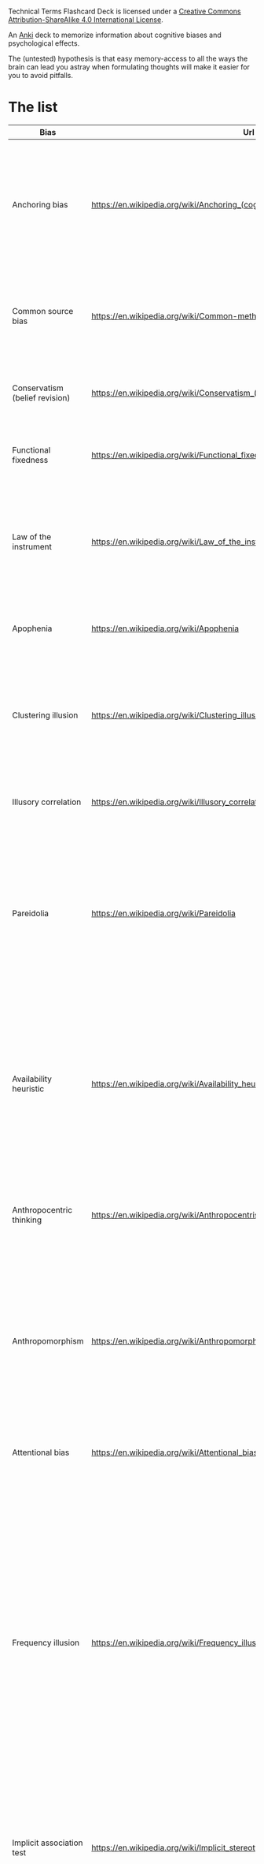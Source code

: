 #+begin_export html
<a rel="license" href="http://creativecommons.org/licenses/by-sa/4.0/"><img alt="Creative Commons License" style="border-width:0" src="https://i.creativecommons.org/l/by-sa/4.0/88x31.png" /></a><br /><span xmlns:dct="http://purl.org/dc/terms/" property="dct:title">Technical Terms Flashcard Deck</span> is licensed under a <a rel="license" href="http://creativecommons.org/licenses/by-sa/4.0/">Creative Commons Attribution-ShareAlike 4.0 International License</a>.
#+end_export

An [[id:e4001525-d16c-4632-afc9-0813bf574b4b][Anki]] deck to memorize information about cognitive biases and psychological effects.

The (untested) hypothesis is that easy memory-access to all the ways the brain can lead you astray when formulating thoughts will make it easier for you to avoid pitfalls.


* The list
   
   | Bias                               | Url                                                                              | Description                                                                                                                                                                                                                                                                                                                                                                                                                                                                                                                                                                                                | id                                   |
   |------------------------------------+----------------------------------------------------------------------------------+------------------------------------------------------------------------------------------------------------------------------------------------------------------------------------------------------------------------------------------------------------------------------------------------------------------------------------------------------------------------------------------------------------------------------------------------------------------------------------------------------------------------------------------------------------------------------------------------------------+--------------------------------------|
   | Anchoring bias                     | https://en.wikipedia.org/wiki/Anchoring_(cognitive_bias)                         | The anchoring bias, or focalism, is the tendency to rely too heavily—to "anchor"—on one trait or piece of information when making decisions (usually the first piece of information acquired on that subject).                                                                                                                                                                                                                                                                                                                                                                                             | 6263789c-708e-46f0-9cb6-1c30667e3f6f |
   | Common source bias                 | https://en.wikipedia.org/wiki/Common-method_variance                             | The tendency to combine or compare research studies from the same source, or from sources that use the same methodologies or data.                                                                                                                                                                                                                                                                                                                                                                                                                                                                         | 0afc814c-60e0-47cd-96df-cc553a920d31 |
   | Conservatism (belief revision)     | https://en.wikipedia.org/wiki/Conservatism_(belief_revision)                     | The tendency to insufficiently revise one's belief when presented with new evidence.                                                                                                                                                                                                                                                                                                                                                                                                                                                                                                                       | 312b2513-ad9b-4c26-a1da-8ba877faefa0 |
   | Functional fixedness               | https://en.wikipedia.org/wiki/Functional_fixedness                               | A tendency limiting a person to using an object only in the way it is traditionally used.                                                                                                                                                                                                                                                                                                                                                                                                                                                                                                                  | c066539f-c734-42f1-8bf3-375f25233aa4 |
   | Law of the instrument              | https://en.wikipedia.org/wiki/Law_of_the_instrument                              | An over-reliance on a familiar tool or methods, ignoring or under-valuing alternative approaches. "If all you have is a hammer, everything looks like a nail."                                                                                                                                                                                                                                                                                                                                                                                                                                             | b2b6a622-69e3-4889-9690-5c26640e468d |
   | Apophenia                          | https://en.wikipedia.org/wiki/Apophenia                                          | The tendency to perceive meaningful connections between unrelated things.                                                                                                                                                                                                                                                                                                                                                                                                                                                                                                                                  | 9a7888e5-50da-4384-b0c3-5b9b74ba6b17 |
   | Clustering illusion                | https://en.wikipedia.org/wiki/Clustering_illusion                                | the tendency to overestimate the importance of small runs, streaks, or clusters in large samples of random data (that is, seeing phantom patterns).                                                                                                                                                                                                                                                                                                                                                                                                                                                        | b05c4c6d-1af7-4f31-9fd3-e14c36b6b5e4 |
   | Illusory correlation               | https://en.wikipedia.org/wiki/Illusory_correlation                               | A tendency to inaccurately perceive a relationship between two unrelated events.                                                                                                                                                                                                                                                                                                                                                                                                                                                                                                                           | 4a634dcc-03a2-4d04-a96e-d4b560806691 |
   | Pareidolia                         | https://en.wikipedia.org/wiki/Pareidolia                                         | A tendency to perceive a vague and random stimulus (often an image or sound) as significant, e.g., seeing images of animals or faces in clouds, the man in the moon, and hearing non-existent hidden messages on records played in reverse.                                                                                                                                                                                                                                                                                                                                                                | 2eec9cb8-6927-442e-aa3a-8712d575e949 |
   | Availability heuristic             | https://en.wikipedia.org/wiki/Availability_heuristic                             | The availability heuristic (also known as the availability bias) is the tendency to overestimate the likelihood of events with greater "availability" in memory, which can be influenced by how recent the memories are or how unusual or emotionally charged they may be.                                                                                                                                                                                                                                                                                                                                 | d873b083-8fc7-497f-9c5c-37ae85a9dad9 |
   | Anthropocentric thinking           | https://en.wikipedia.org/wiki/Anthropocentrism                                   | the tendency to use human analogies as a basis for reasoning about other, less familiar, biological phenomena.                                                                                                                                                                                                                                                                                                                                                                                                                                                                                             | 64d0d686-3a3e-43f7-9419-b4a912e2a7d7 |
   | Anthropomorphism                   | https://en.wikipedia.org/wiki/Anthropomorphism#Psychology                        | The tendency to characterize animals, objects, and abstract concepts as possessing human-like traits, emotions, and intentions. The opposite bias, of not attributing feelings or thoughts to another person, is dehumanised perception, a type of objectification.                                                                                                                                                                                                                                                                                                                                        | a1e8839b-93f8-4bb0-a568-dd240164a289 |
   | Attentional bias                   | https://en.wikipedia.org/wiki/Attentional_bias                                   | The tendency of perception to be affected by recurring thoughts.                                                                                                                                                                                                                                                                                                                                                                                                                                                                                                                                           | 415d4f30-a7a4-4e2c-b404-dc6f090d0766 |
   | Frequency illusion                 | https://en.wikipedia.org/wiki/Frequency_illusion                                 | Also known as Baader–Meinhof phenomenon. The illusion that once something has been noticed then every instance of that thing is noticed, leading to the belief it has a high frequency of occurrence (a form of selection bias). The Baader–Meinhof phenomenon is the illusion where something that has recently come to one's attention suddenly seems to appear with improbable frequency shortly afterwards. It was named after an incidence of frequency illusion in which the Baader–Meinhof Group was mentioned.                                                                                     | 98e8018e-fafb-426f-8857-4b46df01da19 |
   | Implicit association test          | https://en.wikipedia.org/wiki/Implicit_stereotype                                | The pre-reflective attribution of particular qualities by an individual to a member of some social out group.                                                                                                                                                                                                                                                                                                                                                                                                                                                                                              | 0c19da4f-5a58-410a-bc9b-1a4333b6203a |
   | Salience bias                      | https://en.wikipedia.org/wiki/Salience_(neuroscience)#Salience_bias              | The tendency to focus on items that are more prominent or emotionally striking and ignore those that are unremarkable, even though this difference is often irrelevant by objective standards.                                                                                                                                                                                                                                                                                                                                                                                                             | 0029b01f-4819-48db-a8c2-703cdc83fe69 |
   | Selection bias                     | https://en.wikipedia.org/wiki/Selection_bias                                     | Happens when the members of a statistical sample are not chosen completely at random, which leads to the sample not being representative of the population.                                                                                                                                                                                                                                                                                                                                                                                                                                                | d4a62605-0d1d-4cfd-a0b5-41a4178cd11a |
   | Survivorship bias                  | https://en.wikipedia.org/wiki/Survivorship_bias                                  | Concentrating on the people or things that "survived" some process and inadvertently overlooking those that did not because of their lack of visibility.                                                                                                                                                                                                                                                                                                                                                                                                                                                   | cf5285e7-0d2f-4811-afbf-6f492f2254b0 |
   | Well travelled road effect         | https://en.wikipedia.org/wiki/Well_travelled_road_effect                         | The tendency to underestimate the duration taken to traverse oft-travelled routes and overestimate the duration taken to traverse less familiar routes.                                                                                                                                                                                                                                                                                                                                                                                                                                                    | 98fc78b2-0f76-4965-aeb8-596f33b19cad |
   | Confirmation Bias                  | https://en.wikipedia.org/wiki/Confirmation_bias                                  | Confirmation bias is the tendency to search for, interpret, focus on and remember information in a way that confirms one's preconceptions. There are multiple other cognitive biases which involve or are types of confirmation bias:                                                                                                                                                                                                                                                                                                                                                                      | 19320ce7-a0d9-4d9d-9c78-1a5960395a18 |
   | Cognitive dissonance               | https://en.wikipedia.org/wiki/Cognitive_dissonance                               | When two actions or ideas are not psychologically consistent with each other, people do all in their power to change them until they become consistent.                                                                                                                                                                                                                                                                                                                                                                                                                                                    | d742f451-2453-4630-af36-af84cef7aa18 |
   | Backfire effect                    | https://en.wikipedia.org/wiki/Confirmation_bias#backfire_effect                  | A tendency to react to disconfirming evidence by strengthening one's previous beliefs. The existence of this bias as a widespread phenomenon has been disputed in empirical studies.                                                                                                                                                                                                                                                                                                                                                                                                                       | 497a87af-12f8-4f81-884c-02727fe0b729 |
   | Congruence bias                    | https://en.wikipedia.org/wiki/Congruence_bias                                    | The tendency to test hypotheses exclusively through direct testing, instead of testing possible alternative hypotheses.                                                                                                                                                                                                                                                                                                                                                                                                                                                                                    | 56479c11-4861-403e-98c6-512ac9cdd867 |
   | Experimenter's bias                | https://en.wikipedia.org/wiki/Observer-expectancy_effect                         | Also known as Observer expectation bias, The tendency for experimenters to believe, certify, and publish data that agree with their expectations for the outcome of an experiment, and to disbelieve, discard, or downgrade the corresponding weightings for data that appear to conflict with those expectations.                                                                                                                                                                                                                                                                                         | b6074057-b295-464d-88aa-1ebe76ca27aa |
   | Selective perception               | https://en.wikipedia.org/wiki/Selective_perception                               | The tendency not to notice and more quickly forget stimuli that cause emotional discomfort and contradict our prior beliefs.                                                                                                                                                                                                                                                                                                                                                                                                                                                                               | 09f5cb00-6051-4a1d-8404-6f9310015965 |
   | Semmelweis reflex                  | https://en.wikipedia.org/wiki/Semmelweis_reflex                                  | A metaphor for the reflex-like tendency to reject new evidence or new knowledge because it contradicts established norms, beliefs, or paradigms.                                                                                                                                                                                                                                                                                                                                                                                                                                                           | fbd107be-b2bb-4605-9a8b-3db9ec6dcf84 |
   | Egocentric bias                    | https://en.wikipedia.org/wiki/Egocentric_bias                                    | The tendency to rely too heavily on one's own perspective and/or have a higher opinion of oneself than reality.[1] It appears to be the result of the psychological need to satisfy one's ego and to be advantageous for memory consolidation.                                                                                                                                                                                                                                                                                                                                                             | 3fcfd3fa-7945-4982-9519-07da70423ea0 |
   | Base rate fallacy                  | https://en.wikipedia.org/wiki/Base_rate_fallacy                                  | The base rate fallacy, also called base rate neglect[1] or base rate bias, is a type of fallacy in which people tend to ignore the base rate (i.e., general prevalence) in favor of the individuating information (i.e., information pertaining only to a specific case).[2] Base rate neglect is a specific form of the more general extension neglect.                                                                                                                                                                                                                                                   | f6301c57-9155-4164-b213-37c27e6e0e15 |
   | Compassion fade                    | https://en.wikipedia.org/wiki/Compassion_fade                                    | The tendency to behave more compassionately towards a small number of identifiable victims than to a large number of anonymous ones.                                                                                                                                                                                                                                                                                                                                                                                                                                                                       | a8182627-6df1-435b-96d0-257770d0b32a |
   | Conjunction fallacy                | https://en.wikipedia.org/wiki/Conjunction_fallacy                                | The tendency to assume that specific conditions are more probable than a more general version of those same conditions.                                                                                                                                                                                                                                                                                                                                                                                                                                                                                    | 7d64533c-f085-4591-a217-f39f741b1dba |
   | Duration neglect                   | https://en.wikipedia.org/wiki/Duration_neglect                                   | The neglect of the duration of an episode in determining its value.                                                                                                                                                                                                                                                                                                                                                                                                                                                                                                                                        | 09b4e07f-87f7-4895-b18a-356fd5ce0b56 |
   | Hyperbolic discounting             | https://en.wikipedia.org/wiki/Hyperbolic_discounting                             | The tendency for people to have a stronger preference for more immediate payoffs relative to later payoffs. Hyperbolic discounting leads to choices that are inconsistent over time – people make choices today that their future selves would prefer not to have made, despite using the same reasoning. Also known as current moment bias or present bias, and related to Dynamic inconsistency. A good example of this is a study showed that when making food choices for the coming week, 74% of participants chose fruit, whereas when the food choice was for the current day, 70% chose chocolate. | 9ba5597a-8922-4a0e-97dd-fbc5286dd5d7 |
   | Insensitivity to sample size       | https://en.wikipedia.org/wiki/Insensitivity_to_sample_size                       | Insensitivity to sample size is a cognitive bias that occurs when people judge the probability of obtaining a sample statistic without respect to the sample size. For example, in one study subjects assigned the same probability to the likelihood of obtaining a mean height of above six feet [183 cm] in samples of 10, 100, and 1,000 men. In other words, variation is more likely in smaller samples, but people may not expect this.                                                                                                                                                             | b7a6033f-2ff4-446e-b910-ab70c835a514 |
   | Neglect of probability             | https://en.wikipedia.org/wiki/Neglect_of_probability                             | The tendency to disregard probability when making a decision under uncertainty and is one simple way in which people regularly violate the normative rules for decision making. Small risks are typically either neglected entirely or hugely overrated. The continuum between the extremes is ignored.                                                                                                                                                                                                                                                                                                    | c2b71a41-a2bb-46bf-8420-b58372d288ab |
   | Scope neglect                      | https://en.wikipedia.org/wiki/Duration_neglect                                   | Also known as scope insensitivity or duration neglect. The tendency to be insensitive to the size of a problem when evaluating it. For example, being willing to pay as much to save 2,000 children or 20,000 children                                                                                                                                                                                                                                                                                                                                                                                     | 76f05639-d414-49f3-bd77-1263b0da942f |
   | Zero-risk bias                     | https://en.wikipedia.org/wiki/Zero-risk_bias                                     | The preference for reducing a small risk to zero over a greater reduction in a larger risk.                                                                                                                                                                                                                                                                                                                                                                                                                                                                                                                | 71977987-d64c-401a-a7f8-c054eb55fe7f |
   | False consensus effect             | https://en.wikipedia.org/wiki/False_consensus_effect                             | Also known as consensus bias. A pervasive cognitive bias that causes people to “see their own behavioral choices and judgments as relatively common and appropriate to existing circumstances”. In other words, they assume that their personal qualities, characteristics, beliefs, and actions are relatively widespread through the general population.                                                                                                                                                                                                                                                 | 5c98c00f-2886-4aa0-a426-dc9482ed5793 |
   | Agent detection                    | https://en.wikipedia.org/wiki/Agent_detection                                    | The inclination to presume the purposeful intervention of a sentient or intelligent agent.                                                                                                                                                                                                                                                                                                                                                                                                                                                                                                                 | 083686b7-6a13-4c85-b1ee-84e71d443940 |
   | Automation bias                    | https://en.wikipedia.org/wiki/Automation_bias                                    | The tendency to depend excessively on automated systems which can lead to erroneous automated information overriding correct decisions.                                                                                                                                                                                                                                                                                                                                                                                                                                                                    | 1c4688de-7d85-49d9-bc9e-9aa34bdc2235 |
   | Gender bias                        | https://en.wikipedia.org/wiki/Gender_bias                                        | A widespread set of implicit biases that discriminate against a gender. For example, the assumption that women are less suited to jobs requiring high intellectual ability or the assumption that people or animals are male in the absence of any indicators of gender.                                                                                                                                                                                                                                                                                                                                   | fdbcd2f8-82c6-4724-acaa-7bbcbe92eb90 |
   | Sexual overperception bias         | https://en.wikipedia.org/wiki/Error_management_theory#Sexual_overperception_bias | The tendency to overestimate sexual interest of another person in oneself.                                                                                                                                                                                                                                                                                                                                                                                                                                                                                                                                 | 95ef3ab7-b841-4114-b427-95a07a90f977 |
   | Stereotyping                       | https://en.wikipedia.org/wiki/Stereotype                                         | Expecting a member of a group to have certain characteristics without having actual information about that individual.                                                                                                                                                                                                                                                                                                                                                                                                                                                                                     | f4adc8ce-ac8a-45a3-964c-89c6ba349682 |
   | Contrast effect                    | https://en.wikipedia.org/wiki/Contrast_effect                                    | The enhancement or reduction of a certain stimulus's perception when compared with a recently observed, contrasting object.                                                                                                                                                                                                                                                                                                                                                                                                                                                                                | 737ef9d1-1e82-455c-b18c-eba9773f6108 |
   | Decoy effect                       | https://en.wikipedia.org/wiki/Decoy_effect                                       | Where preferences for either option A or B change in favor of option B when option C is presented, which is completely dominated by option B (inferior in all respects) and partially dominated by option A.                                                                                                                                                                                                                                                                                                                                                                                               | ae00f7f9-a7bd-42fa-8de9-b4083998cf95 |
   | Default effect                     | https://en.wikipedia.org/wiki/Default_effect                                     | The tendency to favor the default option when given a choice between several options.                                                                                                                                                                                                                                                                                                                                                                                                                                                                                                                      | c617a1f5-0fb8-498a-a406-3eb79847ea07 |
   | Denomination effect                | https://en.wikipedia.org/wiki/Denomination_effect                                | The tendency to spend more money when it is denominated in small amounts (e.g., coins) rather than large amounts (e.g., bills).                                                                                                                                                                                                                                                                                                                                                                                                                                                                            | 37c647b4-0745-47fc-a2ea-4bdd2221f27d |
   | Distinction bias                   | https://en.wikipedia.org/wiki/Distinction_bias                                   | The tendency to view two options as more dissimilar when evaluating them simultaneously than when evaluating them separately.                                                                                                                                                                                                                                                                                                                                                                                                                                                                              | 2d9dc4e0-bcf2-47ed-ad57-619dffa00301 |
   | Berkson's paradox                  | https://en.wikipedia.org/wiki/Berkson%27s_paradox                                | Also known as Berkson's bias, collider bias, or Berkson's fallacy. The tendency to misinterpret statistical experiments involving conditional probabilities.                                                                                                                                                                                                                                                                                                                                                                                                                                               | 9963684a-b784-4d3d-a453-80ce3c6411f2 |
   | Escalation of commitment           | https://en.wikipedia.org/wiki/Escalation_of_commitment                           | A human behavior pattern in which an individual or group facing increasingly negative outcomes from a decision, action, or investment nevertheless continue the behavior instead of altering course. The actor maintains behaviors that are irrational, but align with previous decisions and actions.                                                                                                                                                                                                                                                                                                     | 9e68c3c8-6f20-4f90-b0d8-f9dae03461d8 |
   | Gambler's fallacy                  | https://en.wikipedia.org/wiki/Gambler's_fallacy                                  | The tendency to think that future probabilities are altered by past events, when in reality they are unchanged. The fallacy arises from an erroneous conceptualization of the law of large numbers. For example, "I've flipped heads with this coin five times consecutively, so the chance of tails coming out on the sixth flip is much greater than heads."                                                                                                                                                                                                                                             | 33113713-b082-43a4-8497-45c1f63fa39b |
   | Hot-hand fallacy                   | https://en.wikipedia.org/wiki/Hot_hand                                           | The belief that a person who has experienced success with a random event has a greater chance of further success in additional attempts.                                                                                                                                                                                                                                                                                                                                                                                                                                                                   | 91766677-3cef-4638-b1e1-971f30f4a7da |
   | Illicit transference               | https://en.wikipedia.org/wiki/Fallacies_of_illicit_transference                  | When a term in the distributive (referring to every member of a class) and collective (referring to the class itself as a whole) sense are treated as equivalent. The variants of this fallacy are the [[fallacy of composition]] and the [[fallacy of division]].                                                                                                                                                                                                                                                                                                                                                 | 00f14029-949d-4ed8-af42-f7399d2ecb94 |
   | Fallacy of composition             | https://en.wikipedia.org/wiki/Fallacy_of_composition                             | Fallacy of composition – assumes what is true of the parts is true of the whole. This fallacy is also known as "arguing from the specific to the general." Since Judy is so diligent in the workplace, this entire company must have an amazing work ethic.                                                                                                                                                                                                                                                                                                                                                | 6e67eb31-cd98-4709-adcd-57239b528e19 |
   | Fallacy of division                | https://en.wikipedia.org/wiki/Fallacy_of_division                                | Assumes what is true of the whole is true of its parts (or some subset of parts), Because this company is so corrupt, so must every employee within it be corrupt.                                                                                                                                                                                                                                                                                                                                                                                                                                         | 5af6cc90-a5ae-48fa-b97a-4f1171900dcb |
   | Plan continuation bias             | https://en.wikipedia.org/wiki/Sunk_cost#Plan_continuation_bias                   | Failure to recognize that the original plan of action is no longer appropriate for a changing situation or for a situation that is different than anticipated.                                                                                                                                                                                                                                                                                                                                                                                                                                             | 27ab6a21-3abf-485b-a737-9adf5c2246be |
   | Subadditivity effect               | https://en.wikipedia.org/wiki/Subadditivity_effect                               | The tendency to judge the probability of the whole to be less than the probabilities of the parts.                                                                                                                                                                                                                                                                                                                                                                                                                                                                                                         | d1d3a898-0f3f-43d9-ba7f-a005b0fa2d38 |
   | Time-saving bias                   | https://en.wikipedia.org/wiki/Time-saving_bias                                   | A tendency to underestimate the time that could be saved (or lost) when increasing (or decreasing) from a relatively low speed, and to overestimate the time that could be saved (or lost) when increasing (or decreasing) from a relatively high speed.                                                                                                                                                                                                                                                                                                                                                   | 2beb5159-ab7e-4029-ba6e-ed49c8ee2a5a |
   | Zero-sum thinking                  | https://en.wikipedia.org/wiki/Zero-sum_thinking                                  | Where a situation is incorrectly perceived to be like a zero-sum game (i.e., one person gains at the expense of another).                                                                                                                                                                                                                                                                                                                                                                                                                                                                                  | e1ceb9f0-fb20-4137-94f5-b62694e1727f |
   | Ambiguity effect                   | https://en.wikipedia.org/wiki/Ambiguity_effect                                   | The tendency to avoid options for which the probability of a favorable outcome is unknown.                                                                                                                                                                                                                                                                                                                                                                                                                                                                                                                 | 6470fc8c-a7b5-4923-81a2-31461e2f83ce |
   | Disposition effect                 | https://en.wikipedia.org/wiki/Disposition_effect                                 | The tendency to sell an asset that has accumulated in value and resist selling an asset that has declined in value.                                                                                                                                                                                                                                                                                                                                                                                                                                                                                        | afd03043-8575-4cfc-80b8-e88f27238a15 |
   | Dread aversion                     | https://papers.ssrn.com/sol3/papers.cfm?abstract_id=3822640                      | Just as losses yield double the emotional impact of gains, dread yields double the emotional impact of savouring.                                                                                                                                                                                                                                                                                                                                                                                                                                                                                          | 247f96f0-32c4-444a-b2ba-da19abd9bfd9 |
   | Endowment effect                   | https://en.wikipedia.org/wiki/Endowment_effect                                   | The tendency for people to demand much more to give up an object than they would be willing to pay to acquire it.                                                                                                                                                                                                                                                                                                                                                                                                                                                                                          | 6596cc4e-54d8-4c74-a38a-c209d0767b23 |
   | Loss aversion                      | https://en.wikipedia.org/wiki/Loss_aversion                                      | Where the perceived disutility of giving up an object is greater than the utility associated with acquiring it. (see also Sunk cost fallacy)                                                                                                                                                                                                                                                                                                                                                                                                                                                               | 227cb507-b4c0-4c38-9829-2fbc969def94 |
   | Pseudocertainty effect             | https://en.wikipedia.org/wiki/Pseudocertainty_effect                             | The tendency to make risk-averse choices if the expected outcome is positive, but make risk-seeking choices to avoid negative outcomes.                                                                                                                                                                                                                                                                                                                                                                                                                                                                    | b1a1ebfe-9fa0-4ff1-a052-14edad8b9cab |
   | Status quo bias                    | https://en.wikipedia.org/wiki/Status_quo_bias                                    | Status quo bias is an emotional bias; a preference for the maintenance of one's current or previous state of affairs, or a preference to not undertake any action to change this current or previous state.                                                                                                                                                                                                                                                                                                                                                                                                | 926a2ee1-2a48-43b6-b6c1-4b1ffdeb0b7f |
   | System justification               | https://en.wikipedia.org/wiki/System_justification                               | The tendency to defend and bolster the status quo. Existing social, economic, and political arrangements tend to be preferred, and alternatives disparaged, sometimes even at the expense of individual and collective self-interest.                                                                                                                                                                                                                                                                                                                                                                      | 0924ee2b-14a9-49e9-b2ca-29ab1962dd58 |
   | Self-serving bias                  | https://en.wikipedia.org/wiki/Self-serving_bias                                  | Cognitive or perceptual process that is distorted by the need to maintain and enhance self-esteem, or the tendency to perceive oneself in an overly favorable manner. It is the belief that individuals tend to ascribe success to their own abilities and efforts, but ascribe failure to external factors.                                                                                                                                                                                                                                                                                               | 7f7a4714-12bc-43e9-8cf6-c1f73ab29920 |
   | Hostile attribution bias           | https://en.wikipedia.org/wiki/Hostile_attribution_bias                           | Hostile attribution bias, or hostile attribution of intent, is the tendency to interpret others' behaviors as having hostile intent, even when the behavior is ambiguous or benign.                                                                                                                                                                                                                                                                                                                                                                                                                        | f91fa184-5766-4584-a385-c50dfce97414 |
   | Fundamental attribution error      | https://en.wikipedia.org/wiki/Fundamental_attribution_error                      | Also known as correspondence bias or attribution effect, is the tendency for people to under-emphasize situational and environmental explanations for an individual's observed behavior while overemphasizing dispositional- and personality-based explanations. This effect has been described as "the tendency to believe that what people do reflects who they are",                                                                                                                                                                                                                                    | 94299f18-35d4-4bbe-ac9c-9126d8b17ff4 |
   | Actor-observer bias                | https://en.wikipedia.org/wiki/Actor%E2%80%93observer_asymmetry                   | Actor–observer asymmetry (also actor–observer bias) is a bias one makes when forming attributions about the behavior of others or themselves depending on whether they are an actor or an observer in a situation. When people judge their own behavior, they are more likely to attribute their actions to the particular situation than to their personality. However, when an observer is explaining the behavior of another person, they are more likely to attribute this behavior to the actors' personality rather than to situational factors.                                                     | 057c8391-5763-42d7-b541-30bf6b5190a4 |
   | Authority bias                     | https://en.wikipedia.org/wiki/Authority_bias                                     | The tendency to attribute greater accuracy to the opinion of an authority figure (unrelated to its content) and be more influenced by that opinion.                                                                                                                                                                                                                                                                                                                                                                                                                                                        | 365cbde4-56b3-4570-873e-0142eb1961b6 |
   | Cheerleader effect                 | https://en.wikipedia.org/wiki/Cheerleader_effect                                 | Also known as the group attractiveness effect, is the cognitive bias which causes people to think individuals are more attractive when they are in a group.                                                                                                                                                                                                                                                                                                                                                                                                                                                | bc03b354-1050-4934-a3fe-82ab24d987ed |
   | Halo effect                        | https://en.wikipedia.org/wiki/Halo_effect                                        | The tendency for a person's positive or negative traits to "spill over" from one personality area to another in others' perceptions of them (see also physical attractiveness stereotype]).                                                                                                                                                                                                                                                                                                                                                                                                                | b31a26f5-5d30-46d2-9042-498980f84bd6 |
   | Physical attractiveness stereotype | https://en.wikipedia.org/wiki/Physical_attractiveness_stereotype                 | A tendency to assume that people who are physically attractive also possess other desirable personality traits.                                                                                                                                                                                                                                                                                                                                                                                                                                                                                            | 822d5de6-10b3-4ef3-9d9e-46c360f12873 |
   | Cryptomnesia                       | https://en.wikipedia.org/wiki/Cryptomnesia                                       | Occurs when a forgotten memory returns without its being recognized as such by the subject, who believes it is something new and original. It is a memory bias whereby a person may falsely recall generating a thought, an idea, a tune, a name, or a joke, not deliberately engaging in plagiarism but rather experiencing a memory as if it were a new inspiration.                                                                                                                                                                                                                                     | 98bef34b-685a-4c56-aec6-bfca4cfb9bcb |
   | False memory                       | https://en.wikipedia.org/wiki/False_memory                                       | A phenomenon where someone recalls something that did not happen or recalls it differently from the way it actually happened. Suggestibility, activation of associated information, the incorporation of misinformation, and source misattribution have been suggested to be several mechanisms underlying a variety of types of false memory.                                                                                                                                                                                                                                                             | 033ce556-30e6-4b05-9a60-a6486d31e8d2 |
   | Social cryptomnesia                | https://en.wikipedia.org/wiki/Social_cryptomnesia                                | A failure by people and society in general to remember the origin of a change, in which people know that a change has occurred, but forget how this change occurred. This has led to reduced social credit towards the minorities who made major sacrifices that led to the change in societal values.                                                                                                                                                                                                                                                                                                     | d2227ed8-6a1e-4774-96af-345eadd0c047 |
   | Misattribution of memory           | https://en.wikipedia.org/wiki/Misattribution_of_memory                           | Misattribution of memory, false memory, or source misattribution is the misidentification of the origin of a memory by the person making the memory recall. Misattribution is likely to occur when individuals are unable to monitor and control the influence of their attitudes, toward their judgments, at the time of retrieval.                                                                                                                                                                                                                                                                       | c9d006f9-cb93-4326-b3b9-37d2396d6a75 |
   | Suggestibility                     | https://en.wikipedia.org/wiki/Suggestibility                                     | The quality of being inclined to accept and act on the suggestions of others. One may fill in gaps in certain memories with false information given by another when recalling a scenario or moment. Suggestibility uses cues to distort recollection: when the subject has been persistently told something about a past event, his or her memory of the event conforms to the repeated message.                                                                                                                                                                                                           | 5efc2854-cccd-4e72-afa4-c7777aa1018d |
   | Availability bias                  | https://en.wikipedia.org/wiki/Availability_bias                                  | Greater likelitwo functions that are automatic and exist within memory. Sharpening is usually the way people remember small details in the retelling of stories they have experienced or are retelling those stories. Leveling is when people keep out parts of stories and try to tone those stories down so that some parts are excluded. Therefore, it makes it easier to fill in the memory gaps that exist.hood of recalling recent, nearby, or otherwise immediately available examples, and the imputation of importance to those examples over others.                                             | 3fc1c95e-d07b-4686-ad63-c9c29021820d |
   | Bizarreness effect                 | https://en.wikipedia.org/wiki/Bizarreness_effect                                 | Bizarre material is better remembered than common material.                                                                                                                                                                                                                                                                                                                                                                                                                                                                                                                                                | 98b20b7a-a3e3-4ed2-997e-a6b758e61f8f |
   | Boundary expansion                 | https://en.wikipedia.org/wiki/Boundary_extension                                 | Remembering the background of an image as being larger or more expansive than the foreground                                                                                                                                                                                                                                                                                                                                                                                                                                                                                                               | 8975f5c3-ea24-4f2f-a93d-8f735a10c0a0 |
   | Childhood ambnesia                 | https://en.wikipedia.org/wiki/Childhood_amnesia                                  | Also called infantile amnesia, is the inability of adults to retrieve episodic memories (memories of situations or events) before the age of two to four years, as well as the period before the age of ten of which some older adults retain fewer memories than might otherwise be expected given the passage of time.                                                                                                                                                                                                                                                                                   | 434f404a-af06-48a9-8271-6b17cf376940 |
   | Choice-supportive bias             | https://en.wikipedia.org/wiki/Choice-supportive_bias                             | The tendency to remember one's choices as better than they actually were.                                                                                                                                                                                                                                                                                                                                                                                                                                                                                                                                  | 7a716ec0-e407-451f-805d-151fec0b40b3 |
   | Continued influence effect         | https://www.ncbi.nlm.nih.gov/pmc/articles/PMC8053916/                            | Misinformation continues to influence memory and reasoning about an event, despite the misinformation having been corrected.                                                                                                                                                                                                                                                                                                                                                                                                                                                                               | ebec45fe-a8d2-4b0c-a337-62b8050294f6 |
   | Context effect                     | https://en.wikipedia.org/wiki/Cue-dependent_forgetting                           | Also known as Cue-dependent forgetting. cognition and memory are dependent on context, such that out-of-context memories are more difficult to retrieve than in-context memories (e.g., recall time and accuracy for a work-related memory will be lower at home, and vice versa).                                                                                                                                                                                                                                                                                                                         | 5cb2596b-e8b5-4406-86ff-e229c5727718 |
   | Cross-race effect                  | https://en.wikipedia.org/wiki/Cross-race_effect                                  | The tendency for people of one race to have difficulty identifying members of a race other than their own.                                                                                                                                                                                                                                                                                                                                                                                                                                                                                                 | 585a1ec4-b3c4-4ced-b4c9-0d65ee61f5fd |
   | Euphoric recall                    | https://en.wikipedia.org/wiki/Euphoric_recall                                    | The tendency of people to remember past experiences in a positive light, while overlooking negative experiences associated with that event.                                                                                                                                                                                                                                                                                                                                                                                                                                                                | 94227f53-6180-4a20-8052-0fa6ff9d568b |
   | Fading affect bias                 | https://en.wikipedia.org/wiki/Fading_affect_bias                                 | A bias in which the emotion associated with unpleasant memories fades more quickly than the emotion associated with positive events.                                                                                                                                                                                                                                                                                                                                                                                                                                                                       | 74383cc2-f9fb-42a2-84dc-cb4b1c62c1df |
   | Generation effect                  | https://en.wikipedia.org/wiki/Generation_effect                                  | That self-generated information is remembered best. For instance, people are better able to recall memories of statements that they have generated than similar statements generated by others.                                                                                                                                                                                                                                                                                                                                                                                                            | 0e0cdfe1-1dc4-4a3e-93a5-9f338476860e |
   | Google effect                      | https://en.wikipedia.org/wiki/Google_effect                                      | The tendency to forget information that can be found readily online by using Internet search engines.                                                                                                                                                                                                                                                                                                                                                                                                                                                                                                      | c7420ab3-f0b2-4e61-8ba7-cae5faa879e3 |
   | Hindsight bias                     | https://en.wikipedia.org/wiki/Hindsight_bias                                     | Also known as I-knew-it-all-along-effect. The inclination to see past events as being predictable.                                                                                                                                                                                                                                                                                                                                                                                                                                                                                                         | 8217d258-4a37-4dc0-b038-c3834408022d |
   | Humor effect                       | http://www.niu.edu/jskowronski/publications/WalkerSkowronskiThompson2003.pdf     | That humorous items are more easily remembered than non-humorous ones, which might be explained by the distinctiveness of humor, the increased cognitive processing time to understand the humor, or the emotional arousal caused by the humor.                                                                                                                                                                                                                                                                                                                                                            | 98b705a4-b609-43ab-a7d1-b2805ca69084 |
   | Illusory-truth effect              | https://en.wikipedia.org/wiki/Illusory_truth_effect                              | Related to Truthiness. People are more likely to identify as true statements those they have previously heard (even if they cannot consciously remember having heard them), regardless of the actual validity of the statement. In other words, a person is more likely to believe a familiar statement than an unfamiliar one.                                                                                                                                                                                                                                                                            | b98990f1-a60c-421e-86d3-1e4010726176 |
   | Spacing effect                     | https://en.wikipedia.org/wiki/Spacing_effect                                     | Also known as Lag effect. Demonstrates that learning is more effective when study sessions are spaced out. This effect shows that more information is encoded into long-term memory by spaced study sessions, also known as spaced repetition or spaced presentation, than by massed presentation ("cramming").                                                                                                                                                                                                                                                                                            | 9da108df-6da0-4985-b972-eef7a4f80722 |
   | Leveling and sharpening            | https://en.wikipedia.org/wiki/Leveling_and_sharpening                            | Two functions that are automatic and exist within memory. Sharpening is usually the way people remember small details in the retelling of stories they have experienced or are retelling those stories. Leveling is when people keep out parts of stories and try to tone those stories down so that some parts are excluded. Therefore, it makes it easier to fill in the memory gaps that exist.                                                                                                                                                                                                         | a0f01745-ff72-4b00-8008-df550a8dd476 |
   | Levels-of-processing effect        | https://en.wikipedia.org/wiki/Levels-of-processing_effect                        | That different methods of encoding information into memory have different levels of effectiveness.                                                                                                                                                                                                                                                                                                                                                                                                                                                                                                         | 9e2eecf9-a5e6-447c-aa26-70603bb59f02 |
   | List-length effect                 | https://link.springer.com/article/10.3758/s13421-010-0007-6                      | A smaller percentage of items are remembered in a longer list, but as the length of the list increases, the absolute number of items remembered increases as well.                                                                                                                                                                                                                                                                                                                                                                                                                                         | fb7b3452-b676-4d06-a39d-c8613f95f47f |
   | Memory inhibition                  | https://en.wikipedia.org/wiki/Memory_inhibition                                  | The ability not to remember irrelevant information. Memory inhibition is a critical component of an effective memory system.[2] While some memories are retained for a lifetime, most memories are forgotten. According to evolutionary psychologists, forgetting is adaptive because it facilitates selectivity of rapid, efficient recollection.                                                                                                                                                                                                                                                         | df333c9c-4596-4ea6-b145-476ad1b4a0f8 |
   | Misinformation effect              | https://en.wikipedia.org/wiki/Misinformation_effect                              | Memory becoming less accurate because of interference from post-event information. Also, continued influence effect, where misinformation about an event, despite later being corrected, continues to influence memory about the event.                                                                                                                                                                                                                                                                                                                                                                    | d49ae3ac-e4c5-4dfb-86f1-864570fa4048 |
   | Modality effect                    | https://en.wikipedia.org/wiki/Modality_effect                                    | That memory recall is higher for the last items of a list when the list items were received via speech than when they were received through writing.                                                                                                                                                                                                                                                                                                                                                                                                                                                       | 4f5d4d6a-8f4b-4b11-9f25-026b1b807c93 |
   | State-dependent memory             | https://en.wikipedia.org/wiki/State-dependent_memory                             | Also known as mood-congruent memory bias. The phenomenon where people remember more information if their physical or mental state is the same at time of encoding and time of recall.                                                                                                                                                                                                                                                                                                                                                                                                                      | df239bee-176f-4e7d-8ffe-e3b4c004411f |
   | Negativity bias                    |                                                                                  | Greater recall of unpleasant memories compared with positive memories .                                                                                                                                                                                                                                                                                                                                                                                                                                                                                                                                    | 68482218-3b84-498e-bfcd-32025c5fe347 |
   | Next-in-line effect                | https://en.wikipedia.org/wiki/Next-in-line_effect                                | When taking turns speaking in a group using a predetermined order (e.g. going clockwise around a room, taking numbers, etc.) people tend to have diminished recall for the words of the person who spoke immediately before them.                                                                                                                                                                                                                                                                                                                                                                          | 1dd7ac88-7c84-4cf2-a342-e3dcbfa6e4df |
   | Part-list cueing effect            | https://en.wikipedia.org/wiki/Part-list_cueing_effect                            | Being shown some items from a list and later retrieving one item causes it to become harder to retrieve the other items.                                                                                                                                                                                                                                                                                                                                                                                                                                                                                   | e7c45347-75d7-429b-8b7e-882b154509be |
   | Peak-end rule                      | https://en.wikipedia.org/wiki/Peak%E2%80%93end_rule                              | People seem to perceive not the sum of an experience but the average of how it was at its peak (e.g., pleasant or unpleasant) and how it ended.                                                                                                                                                                                                                                                                                                                                                                                                                                                            | c015d3a1-dcdf-44ca-98a9-717512e2fcc6 |
   | Picture superiority effect         | https://en.wikipedia.org/wiki/Picture_superiority_effect                         | The notion that concepts that are learned by viewing pictures are more easily and frequently recalled than are concepts that are learned by viewing their written word form counterparts.                                                                                                                                                                                                                                                                                                                                                                                                                  | 5d505c25-9742-41d3-911f-40e2d76b089b |
   | Worse-than-average effect          | https://en.wikipedia.org/wiki/Worse-than-average_effect                          | Thetendency to underestimate one's achievements and capabilities in relation to others. This effect seems to occur when chances of success are perceived to be extremely rare.                                                                                                                                                                                                                                                                                                                                                                                                                             | 79076fd1-647f-4c43-af29-64438a730ec8 |
   | Dunning-Kruger effect              | https://en.wikipedia.org/wiki/Dunning%E2%80%93Kruger_effect                      | Whereby people with low ability, expertise, or experience regarding a certain type of a task or area of knowledge tend to overestimate their ability or knowledge.                                                                                                                                                                                                                                                                                                                                                                                                                                         | d3c5842e-116f-476a-94d6-a6c22499bd95 |
   | Positivity effect                  | https://en.wikipedia.org/wiki/Socioemotional_selectivity_theory                  | A part of socioemotional selectivity theory. Older adults favor positive over negative information in their memories.                                                                                                                                                                                                                                                                                                                                                                                                                                                                                      | 67bf19b6-c6a0-4d0d-a79b-f26973fc67cd |
   | Primacy effect                     | https://en.wikipedia.org/wiki/Primacy_effect                                     | Where an item at the beginning of a list is more easily recalled. A form of serial position effect. See also recency effect and suffix effect.                                                                                                                                                                                                                                                                                                                                                                                                                                                             | 81c682b9-9664-48c6-8589-763da4cf4808 |
   | Processing difficulty effect       |                                                                                  | That information that takes longer to read and is thought about more (processed with more difficulty) is more easily remembered.                                                                                                                                                                                                                                                                                                                                                                                                                                                                           | 365a1dea-0f8c-4e1a-a00a-7d655262f9ba |
   | Recency effect                     | https://en.wikipedia.org/wiki/Recency_effect                                     | A form of serial position effect where an item at the end of a list is easier to recall. This can be disrupted by the suffix effect. See also primacy effect.                                                                                                                                                                                                                                                                                                                                                                                                                                              | e4623a26-7fd0-4d7a-9a08-77b2b53c7411 |
   | Reminisce bump                     | https://en.wikipedia.org/wiki/Reminiscence_bump                                  | The recalling of more personal events from adolescence and early adulthood than personal events from other lifetime periods.                                                                                                                                                                                                                                                                                                                                                                                                                                                                               | 71ac9fc6-981d-4f3a-886f-4115e79f445a |
   | Repetition blindness               | https://en.wikipedia.org/wiki/Repetition_blindness                               | Unexpected difficulty in remembering more than one instance of a visual sequence.                                                                                                                                                                                                                                                                                                                                                                                                                                                                                                                          | 905fecb7-be23-49ba-8832-0624eb8c26d8 |
   | Rosy retrospection                 | https://en.wikipedia.org/wiki/Rosy_retrospection                                 | The psychological phenomenon of people sometimes judging the past disproportionately more positively than they judge the present.                                                                                                                                                                                                                                                                                                                                                                                                                                                                          | b7d21d99-a3cc-4451-ad49-f1f5d12fcd2a |
   | Saying is believing effect         |                                                                                  | Communicating a socially tuned message to an audience can lead to a bias of identifying the tuned message as one's own thoughts.                                                                                                                                                                                                                                                                                                                                                                                                                                                                           | 968a2a5b-763f-4437-a988-523b4cd6cf29 |
   | Self-relevance effect              | https://en.wikipedia.org/wiki/Self-reference_effect                              | That memories relating to the self are better recalled than similar information relating to others.                                                                                                                                                                                                                                                                                                                                                                                                                                                                                                        | a9f1b2d5-e3c7-40fb-8804-67f31283380d |
   | Serial position effect             | https://en.wikipedia.org/wiki/Serial_position_effect                             | Also known as regency effect. That items near the end of a sequence are the easiest to recall, followed by the items at the beginning of a sequence; items in the middle are the least likely to be remembered. See also recency effect, primacy effect and suffix effect.                                                                                                                                                                                                                                                                                                                                 | 3dc90b7c-5ed8-47d2-8d68-50074413a632 |
   | Spotlight effect                   | https://en.wikipedia.org/wiki/Spotlight_effect                                   | The psychological phenomenon wherein people tend to believe they are being noticed more than they really are.                                                                                                                                                                                                                                                                                                                                                                                                                                                                                              | 065bff16-8d68-431a-a4f9-5ece56fd8891 |
   | Suffix effect                      | https://en.wikipedia.org/wiki/Suffix_effect                                      | Diminishment of the recency effect because a sound item is appended to the list that the subject is not required to recall. A form of serial position effect. See also recency effect and primacy effect.                                                                                                                                                                                                                                                                                                                                                                                                  | 8a09feaf-fccf-4b6d-8434-58a6125ced99 |
   | Subaddivity effect                 | https://en.wikipedia.org/wiki/Subadditivity_effect                               | The tendency to judge probability of the whole to be less than the probabilities of the parts                                                                                                                                                                                                                                                                                                                                                                                                                                                                                                              | 94df970e-7653-4774-b6b7-c61bc26b60d1 |
   | Tachypsychia                       | https://en.wikipedia.org/wiki/Tachypsychia                                       | When time perceived by the individual either lengthens, making events appear to slow down, or contracts.                                                                                                                                                                                                                                                                                                                                                                                                                                                                                                   | c7513db7-37a5-46ee-be86-7b68d5d52b0e |
   | Telescoping effect                 | https://en.wikipedia.org/wiki/Telescoping_effect                                 | The tendency to displace recent events backwards in time and remote events forward in time, so that recent events appear more remote, and remote events, more recent.                                                                                                                                                                                                                                                                                                                                                                                                                                      | efbda2ea-4fe6-45a1-97aa-a8f64fb83711 |
   | Testing effect                     | https://en.wikipedia.org/wiki/Testing_effect                                     | The fact that you more easily recall information you have read by rewriting it instead of rereading it. Frequent testing of material that has been committed to memory improves memory recall.                                                                                                                                                                                                                                                                                                                                                                                                             | c3ea4f31-59c8-4549-8205-615ddc3397b8 |
   | Tip of the tongue phenomenon       | https://en.wikipedia.org/wiki/Tip_of_the_tongue                                  | When a subject is able to recall parts of an item, or related information, but is frustratingly unable to recall the whole item. This is thought to be an instance of "blocking" where multiple similar memories are being recalled and interfere with each other.                                                                                                                                                                                                                                                                                                                                         | 969dd63d-b0a5-4de4-8353-aee461859530 |
   | Travis syndrome                    |                                                                                  | Overestimating the significance of the present. It is related to chronological snobbery with possibly an appeal to novelty logical fallacy being part of the bias.                                                                                                                                                                                                                                                                                                                                                                                                                                         | 95452b33-1a05-48e5-b36d-10d578b6f638 |
   | Appeal to novelty                  | https://en.wikipedia.org/wiki/Appeal_to_novelty                                  | Also known as appeal to modernity or argumentum ad novitatem. A fallacy in which one prematurely claims that an idea or proposal is correct or superior, exclusively because it is new and modern.                                                                                                                                                                                                                                                                                                                                                                                                         | 6ded97df-0b28-4ce1-b447-b03214a259c9 |
   | Appeal to the stone                | https://en.wikipedia.org/wiki/Appeal_to_the_stone                                | Also known as argumentum ad lapidem. A logical fallacy that dismisses an argument as untrue or absurd. The dismissal is made by stating or reiterating that the argument is absurd, without providing further argumentation.                                                                                                                                                                                                                                                                                                                                                                               | 04af4c32-c8fc-47b7-a789-2667152e660e |
   | Verbatim effect                    |                                                                                  | The "gist" of what someone has said is better remembered than the verbatim wording. This is because memories are representations, not exact copies.                                                                                                                                                                                                                                                                                                                                                                                                                                                        | 1f72b8e8-c71d-4507-8816-dca92b92220d |
   | von Restorff effect                | https://en.wikipedia.org/wiki/Von_Restorff_effect                                | Also known as isolation effect. An item that sticks out is more likely to be remembered than other items                                                                                                                                                                                                                                                                                                                                                                                                                                                                                                   | 126290a3-c19a-4c59-8b1a-3b12aef3ddff |
   | Zeigarnik effect                   | https://en.wikipedia.org/wiki/Zeigarnik_effect                                   | That uncompleted or interrupted tasks are remembered better than completed ones.                                                                                                                                                                                                                                                                                                                                                                                                                                                                                                                           | 8eed27b9-efd0-4e6b-b359-92a6b9bedc18 |
   | Abilene paradox                    | https://en.wikipedia.org/wiki/Abilene_paradox                                    | Where a group of people collectively decide on a course of action that is counter to the preferences of many or all of the individuals in the group. It involves a common breakdown of group communication in which each member mistakenly believes that their own preferences are counter to the group's and, therefore, does not raise objections, or even states support for an outcome they do not want.                                                                                                                                                                                               | 1759cdf4-12e5-43b9-986a-5293d6bd917a |
   | Black swan theory                  | https://en.wikipedia.org/wiki/Black_swan_theory                                  | A metaphor that describes an event that comes as a surprise, has a major effect, and is often inappropriately rationalized after the fact with the benefit of hindsight. As a psychological bias, people tend to be blind to the probability of such an event.                                                                                                                                                                                                                                                                                                                                             | 3a21252b-4741-441a-9409-2797fa91cd5d |
   | Chronostatis                       | https://en.wikipedia.org/wiki/Chronostasis                                       | A type of temporal illusion in which the first impression following the introduction of a new event or task-demand to the brain can appear to be extended in time. For example, chronostasis temporarily occurs when fixating on a target stimulus, immediately following a saccade (i.e., quick eye movement).                                                                                                                                                                                                                                                                                            | f7d12b40-cd8c-4bbd-9ee2-9212c8122049 |
   | Defense mechanism                  | https://en.wikipedia.org/wiki/Defence_mechanism                                  | An unconscious psychological operation that functions to protect a person from anxiety-producing thoughts and feelings related to internal conflicts and outer stressor                                                                                                                                                                                                                                                                                                                                                                                                                                    | abe655e1-f304-4e65-a378-d11c9ae20c41 |
   | FUD (Fear, Uncertainty, and Doubt) | https://en.wikipedia.org/wiki/Fear,_uncertainty,_and_doubt                       | A propaganda tactic used in sales, marketing, public relations, politics, polling and cults. FUD is generally a strategy to influence perception by disseminating negative and dubious or false information and a manifestation of the appeal to fear.                                                                                                                                                                                                                                                                                                                                                     | f73e7991-9c54-4db5-80b0-d77d05875fa3 |
   | Impostor syndrome                  | https://en.wikipedia.org/wiki/Impostor_syndrome                                  | Psychological pattern of doubting one's accomplishments and fearing being exposed as a "fraud"                                                                                                                                                                                                                                                                                                                                                                                                                                                                                                             | b332a42e-b5e2-4dfb-8b52-911ac8f06640 |
   | Mind projection fallacy            | https://en.wikipedia.org/wiki/Mind_projection_fallacy                            | An informal fallacy first described by physicist and Bayesian philosopher E. T. Jaynes. It occurs when someone thinks that the way they see the world reflects the way the world really is, going as far as assuming the real existence of imagined objects.                                                                                                                                                                                                                                                                                                                                               | ccd9872e-63d7-4c29-9470-77aebd0c63bb |
   | Motivated reasoning                | https://en.wikipedia.org/wiki/Motivated_reasoning                                | The phenomenon in cognitive science and social psychology in which emotional biases lead to justifications or decisions based on their desirability rather than an accurate reflection of the evidence. It is the "tendency to find arguments in favor of conclusions we want to believe to be stronger than arguments for conclusions we do not want to believe".                                                                                                                                                                                                                                         | 916211b4-7f29-4674-b27a-a2bd0fb72cf7 |
   | Pollyanna principle                | https://en.wikipedia.org/wiki/Pollyanna_principle                                | The tendency for people to remember pleasant items more accurately than unpleasant ones.[1] Research indicates that at the subconscious level, the mind tends to focus on the optimistic; while at the conscious level, it tends to focus on the negative.                                                                                                                                                                                                                                                                                                                                                 | d08c82bb-f87c-415b-b12f-d3d3ceab07c5 |
   | Publication bias                   | https://en.wikipedia.org/wiki/Publication_bias                                   | When the outcome of an experiment or research study biases the decision to publish or otherwise distribute it. Publishing only results that show a significant finding disturbs the balance of findings in favor of positive results.                                                                                                                                                                                                                                                                                                                                                                      | cdb108ba-869e-49d9-809f-8c2257c2b3fa |
   | Recall bias                        | https://en.wikipedia.org/wiki/Recall_bias                                        | A systematic error caused by differences in the accuracy or completeness of the recollections retrieved ("recalled") by study participants regarding events or experiences from the past. It is sometimes also referred to as response bias, responder bias or reporting bias.                                                                                                                                                                                                                                                                                                                             | 5390ecd1-5924-4c89-ae24-b901230358be |
   | Nocebo effect                      | https://en.wikipedia.org/wiki/Nocebo                                             | When negative expectations of the patient regarding a treatment cause the treatment to have a more negative effect than it otherwise would have.                                                                                                                                                                                                                                                                                                                                                                                                                                                           | 79e9b119-4ed4-4395-a58d-1518dd5c06b4 |
   | Placebo effect                     | https://en.wikipedia.org/wiki/Placebo                                            | A therapeutic outcome derived from an inert treatment                                                                                                                                                                                                                                                                                                                                                                                                                                                                                                                                                      | 45b553cc-f45e-4c82-af1b-dd3ae0bcf3a7 |
   | Pratfall effect                    | https://en.wikipedia.org/wiki/Pratfall_effect                                    | The tendency for interpersonal appeal to change after an individual makes a mistake, depending on the individual's perceived competence. In particular, highly competent individuals tend to become more likable after committing mistakes, while average seeming individuals tend to become less likable even if they commit the same mistake.                                                                                                                                                                                                                                                            | 46e9b0d5-572a-4736-951b-c6adbaad2ab9 |
   | Audience effect                    | https://en.wikipedia.org/wiki/Audience_effect                                    | Social facilitation. A social phenomena in which being in the presence of others improves individual task performance. That is, people do better on tasks when they are with other people rather than when they are doing the task alone. Situations that elicit social facilitation include coaction, performing for an audience, and appears to depend on task complexity.[                                                                                                                                                                                                                              | bdae6028-0e52-46ed-accb-5b72f3a38823 |
   | Barnum effect                      | https://en.wikipedia.org/wiki/Barnum_effect                                      | Also called the Forer effect. A common psychological phenomenon whereby individuals give high accuracy ratings to descriptions of their personality that supposedly are tailored specifically to them, yet which are in fact vague and general enough to apply to a wide range of people. This effect can provide a partial explanation for the widespread acceptance of some paranormal beliefs and practices, such as astrology, fortune telling, aura reading, and some types of personality tests.                                                                                                     | a8a189a6-2866-4fa5-a64b-c21d01c003ac |
   | Bezold effect                      | https://en.wikipedia.org/wiki/Bezold_effect                                      | A color may appear different depending on its relation to adjacent colors.                                                                                                                                                                                                                                                                                                                                                                                                                                                                                                                                 | 9548a295-3060-4571-a703-7ca9573e5d43 |
   | Birthday-number effect             | https://en.wikipedia.org/wiki/Birthday-number_effect                             | The subconscious tendency of people to prefer the numbers in the date of their birthday over other numbers.                                                                                                                                                                                                                                                                                                                                                                                                                                                                                                | c3b62f85-2610-4bd1-b66a-44816eb06c93 |
   | Boomerang effect                   | https://en.wikipedia.org/wiki/Boomerang_effect_(psychology)                      | Also known as "reactance", refers to the unintended consequences of an attempt to persuade resulting in the adoption of an opposing position instead.                                                                                                                                                                                                                                                                                                                                                                                                                                                      | 4cad6781-3c4e-4d57-8207-d8ec7be0ef53 |
   | Bouba/kiki effect                  | https://en.wikipedia.org/wiki/Bouba/kiki_effect                                  | A non-arbitrary mapping between speech sounds and the visual shape of objects.                                                                                                                                                                                                                                                                                                                                                                                                                                                                                                                             | 698cf10a-49b0-4f5c-93e4-8db60f1e14a2 |
   | Bystander effect                   | https://en.wikipedia.org/wiki/Bystander_effect                                   | Also known as bystander apathy. A social psychological theory that states that individuals are less likely to offer help to a victim when there are other people present.                                                                                                                                                                                                                                                                                                                                                                                                                                  | 76e61a35-ebd1-4180-b34e-c75b44051cc4 |
   | Curse of knowledge                 | https://en.wikipedia.org/wiki/Curse_of_knowledge                                 | When an individual, who is communicating with other individuals, assumes they have the background knowledge to understand. This bias is also called by some authors the curse of expertise.                                                                                                                                                                                                                                                                                                                                                                                                                | bb381010-347a-46d8-91ef-958287eb298f |
   | Diderot effect                     | https://en.wikipedia.org/wiki/Diderot_effect                                     | Where a purchase or gift creates dissatisfaction with existing possessions and environment, provoking a potentially spiraling pattern of consumption with negative environmental, psychological, and social impacts.                                                                                                                                                                                                                                                                                                                                                                                       | 132a7ec2-c5b5-47a3-9265-efdc5c25789d |
   | Einstellung effect                 | https://en.wikipedia.org/wiki/Einstellung_effect                                 | The negative effect of previous experience when solving new problems. efers to a person's predisposition to solve a given problem in a specific manner even though better or more appropriate methods of solving the problem exist.                                                                                                                                                                                                                                                                                                                                                                        | 8997ad32-7cb0-4f0b-b81e-1402cfa758ef |
   | Endowment effect                   | https://en.wikipedia.org/wiki/Endowment_effect                                   | Also known as divestiture aversion and related to the mere ownership effect in social psychology. The finding that people are more likely to retain an object they own than acquire that same object when they do not own it.                                                                                                                                                                                                                                                                                                                                                                              | fb0f1116-9fa1-42a4-a197-961e20f29b26 |
   | Mere ownership effect              | https://en.wikipedia.org/wiki/Mere_ownership_effect                              | The observation that people who own a good tend to evaluate it more positively than people who do not.                                                                                                                                                                                                                                                                                                                                                                                                                                                                                                     | 629c3d36-c2b8-480b-86a9-8d037b1f212b |
   | Source-monitoring error            | https://en.wikipedia.org/wiki/Source-monitoring_error                            | A type of memory error where the source of a memory is incorrectly attributed to some specific recollected experience. For example, individuals may learn about a current event from a friend, but later report having learned about it on the local news, thus reflecting an incorrect source attribution                                                                                                                                                                                                                                                                                                 | eb44c4fa-e6ae-4f33-8e96-8f17daa7dbfe |
   | False-uniqueness effect            | https://en.wikipedia.org/wiki/False-uniqueness_effect                            | An attributional type of cognitive bias in social psychology that describes how people tend to view their qualities, traits, and personal attributes as unique when in reality they are not.                                                                                                                                                                                                                                                                                                                                                                                                               | e16c43df-3b3a-4e76-9ca2-6485070aef7c |
   | Fan effect                         | https://en.wikipedia.org/wiki/Fan_effect                                         | A psychological phenomenon under the branch of cognitive psychology where recognition times or error rate for a particular concept increases as more information about the concept is acquired.                                                                                                                                                                                                                                                                                                                                                                                                            | ba9c1607-57f1-4c35-bdad-951db916c1b1 |
   | Appeal to ridicule                 | https://en.wikipedia.org/wiki/Appeal_to_ridicule                                 | An informal fallacy which presents an opponent's argument as absurd, ridiculous, or humorous, and therefore not worthy of serious consideration.                                                                                                                                                                                                                                                                                                                                                                                                                                                           | 9184bc79-cd60-4fc1-85dd-38dc2102148e |
   | Argumentum ad baculum              | https://en.wikipedia.org/wiki/Argumentum_ad_baculum                              | The fallacy committed when one makes an appeal to force to bring about the acceptance of a conclusion. One participates in argumentum ad baculum when one emphasizes the negative consequences of holding the contrary position, regardless of the contrary position's truth value — particularly when the argument-maker himself causes (or threatens to cause) those negative consequences. It is a special case of the appeal to consequences.                                                                                                                                                          | 486b6f62-2f96-4322-8d14-47bab5ac3eb5 |
   | Framing effect                     | https://en.wikipedia.org/wiki/Framing_effect_(psychology)                        | Where people decide on options based on whether the options are presented with positive or negative connotations. People tend to avoid risk when a positive frame is presented but seek risks when a negative frame is presented.                                                                                                                                                                                                                                                                                                                                                                          | 323279c5-7d19-44b9-9ea2-0ae12c3d40d4 |
   | Golem effect                       | https://en.wikipedia.org/wiki/Golem_effect                                       | A psychological phenomenon in which lower expectations placed upon individuals either by supervisors or the individual themselves lead to poorer performance by the individual. This effect is mostly seen and studied in educational and organizational environments. It is a form of self-fulfilling prophecy.                                                                                                                                                                                                                                                                                           | 7933e72d-043e-4fa8-8482-7745b96828a6 |
   | Hawthorne effect                   | https://en.wikipedia.org/wiki/Hawthorne_effect                                   | A type of reactivity in which individuals modify an aspect of their behavior in response to their awareness of being observed.                                                                                                                                                                                                                                                                                                                                                                                                                                                                             | 34a05e4c-edb0-438c-b02a-c02ee39836fb |
   | Hedonic treadmill                  | https://en.wikipedia.org/wiki/Hedonic_treadmill                                  | Also known as hedonic adaptation, is the observed tendency of humans to quickly return to a relatively stable level of happiness despite major positive or negative events or life changes.                                                                                                                                                                                                                                                                                                                                                                                                                | a2732451-c211-4320-911b-6d76e08dba3a |
   | Hostile media effect               | https://en.wikipedia.org/wiki/Hostile_media_effect                               | A perceptual theory of mass communication that refers to the tendency for individuals with a strong preexisting attitude on an issue to perceive media coverage as biased against their side and in favor of their antagonists' point of view. Partisans from opposite sides of an issue will tend to find the same coverage to be biased against them.                                                                                                                                                                                                                                                    | 8fb46197-b120-4711-8858-106dcd5d929c |
   | Bias blind spot                    | https://en.wikipedia.org/wiki/Bias_blind_spot                                    | The cognitive bias of recognizing the impact of biases on the judgment of others, while failing to see the impact of biases on one's own judgment. Performance on indices of decision making competence are not related to individual differences in bias blind spot. In other words, most people appear to believe that they are less biased than others, regardless of their actual decision making ability.                                                                                                                                                                                             | b9a616e6-309b-4e49-9547-2c717797a878 |
   | Hot-cold empathy gap               | https://en.wikipedia.org/wiki/Hot-cold_empathy_gap                               | A cognitive bias in which people underestimate the influences of visceral drives on their own attitudes, preferences, and behaviors. For example, when one is angry, it is difficult to understand what it is like for one to be calm, and vice versa.                                                                                                                                                                                                                                                                                                                                                     | 0cc93e7a-ead0-4ec0-9d97-332ef12ca49b |
   | Irrelevant speech effect           | https://en.wikipedia.org/wiki/Irrelevant_speech_effect                           | The degradation of serial recall when speech sounds are presented, even if the list items are presented visually.                                                                                                                                                                                                                                                                                                                                                                                                                                                                                          | c7b9bd21-4930-491f-82bb-92c83ec1c988 |
   | Kappa effect                       | https://en.wikipedia.org/wiki/Kappa_effect                                       | Also known as temporal perceptual illusion. Can arise when observers judge the elapsed time between sensory stimuli applied sequentially at different locations. In perceiving a sequence of consecutive stimuli, subjects tend to overestimate the elapsed time between two successive stimuli when the distance between the stimuli is sufficiently large, and to underestimate the elapsed time when the distance is sufficiently small.                                                                                                                                                                | f902b481-3ef6-44ca-a80c-2a7fc0e3a924 |
   | Kewpie doll effect                 | https://en.wikipedia.org/wiki/Kewpie_doll_effect                                 | Explains how a child's physical features, such as lengthened forehead and rounded face, motivate the infant's caregiver to take care of them.                                                                                                                                                                                                                                                                                                                                                                                                                                                              | f66a435d-ddf2-496f-a03c-9bcfdc7571b5 |
   | Kuleshov effect                    | https://en.wikipedia.org/wiki/Kuleshov_effect                                    | A mental phenomenon by which viewers of a film derive more meaning from the interaction of two sequential shots than from a single shot in isolation.                                                                                                                                                                                                                                                                                                                                                                                                                                                      | c94906e7-b7ee-455b-937e-93a1964b7c3a |
   | Lady Macbeth effect                | https://en.wikipedia.org/wiki/Lady_Macbeth_effect                                | A priming effect said to occur when response to a cleaning cue is increased after having been induced by a feeling of shame.                                                                                                                                                                                                                                                                                                                                                                                                                                                                               | 89bff907-6701-4b85-92f4-ec80b7a1ab64 |
   | Lake Wobegon effect                | https://en.wikipedia.org/wiki/Lake_Wobegon_effect                                | Also known as Illusory superiority. A condition of cognitive bias wherein a person overestimates their own qualities and abilities, in relation to the same qualities and abilities of other people.                                                                                                                                                                                                                                                                                                                                                                                                       | dc3fe5aa-6432-40bf-b7be-9d676d9fa5a3 |
   | Less-is-better effect              | https://en.wikipedia.org/wiki/Less-is-better_effect                              | A type of preference reversal that occurs when the lesser or smaller alternative of a proposition is preferred when evaluated separately, but not evaluated together.                                                                                                                                                                                                                                                                                                                                                                                                                                      | b20a4320-ce36-4778-9b6d-22fb569d38fd |
   | Martha Mitchell effect             | https://en.wikipedia.org/wiki/Martha_Mitchell_effect                             | When a psychiatrist, psychologist, mental health clinician, or other medical professional labels a patient's accurate perception of real events as delusional, resulting in misdiagnosis.                                                                                                                                                                                                                                                                                                                                                                                                                  | 6de79fe2-8520-4248-886a-88bdd7adc6a5 |
   | Matthew effect                     | https://en.wikipedia.org/wiki/Matthew_effect_(education)                         | Where people are more likely to give credit to the famous than to the little known. The classic example is a scientific discovery made simultaneously by two different people, one well known and the other little known, people tend more often to credit the discovery to the well-known scientist.                                                                                                                                                                                                                                                                                                      | 20e50b18-1e71-492c-978c-7bbfde8f0b99 |
   | McGurk effect                      | https://en.wikipedia.org/wiki/McGurk_effect                                      | Occurs when the auditory component of one sound is paired with the visual component of another sound, leading to the perception of a third sound. The visual information a person gets from seeing a person speak changes the way they hear the sound.                                                                                                                                                                                                                                                                                                                                                     | 4461e8da-4a2a-4a00-8986-6540a0eb5ba8 |
   | Mere-exposure effect               | https://en.wikipedia.org/wiki/Mere-exposure_effect                               | Where people tend to develop a preference for things merely because they are familiar with them. In social psychology, this effect is sometimes called the familiarity principle.                                                                                                                                                                                                                                                                                                                                                                                                                          | 00636af9-9a57-425b-bf45-14bb2892f9c8 |
   | Microwave auditory effect          | https://en.wikipedia.org/wiki/Microwave_auditory_effect                          | Also known as the microwave hearing effect or the Frey effect, consists of the human perception of audible clicks, or even speech, induced by pulsed or modulated radio frequencies. The communications are generated directly inside the human head without the need of any receiving electronic device.                                                                                                                                                                                                                                                                                                  | f2cb9525-506e-4d40-a4ef-8e8b2c93283d |
   | Missing letter effect              | https://en.wikipedia.org/wiki/Missing_letter_effect                              | When people are asked to consciously detect target letters while reading text, they miss more letters in frequent function words (e.g. the letter "h" in "the") than in less frequent, content words.                                                                                                                                                                                                                                                                                                                                                                                                      | 0cac394f-3145-4411-b515-a038faa84d0a |
   | Munchausen syndrome                | https://en.wikipedia.org/wiki/Munchausen_syndrome                                | Also known as factitious disorder. A factitious disorder where those affected feign or induce disease, illness, injury, abuse, or psychological trauma to draw attention, sympathy, or reassurance to themselves.                                                                                                                                                                                                                                                                                                                                                                                          | 67bfc895-073d-4f60-81cc-7fac66099cb5 |
   | Naive realism                      | https://en.wikipedia.org/wiki/Naive_realism_(psychology)                         | The human tendency to believe that we see the world around us objectively, and that people who disagree with us must be uninformed, irrational, or biased.                                                                                                                                                                                                                                                                                                                                                                                                                                                 | 9a1aab35-805f-40db-8037-8d39ae382e76 |
   | Name-letter effect                 | https://en.wikipedia.org/wiki/Name-letter_effect                                 | The name-letter effect is the tendency of people to prefer the letters in their name over other letters in the alphabet.                                                                                                                                                                                                                                                                                                                                                                                                                                                                                   | c9810102-ffe2-4aec-8ec7-92d4a426a863 |
   | Novelty effect                     | https://en.wikipedia.org/wiki/Novelty_effect                                     | The tendency for performance to initially improve when new technology is instituted, not because of any actual improvement in learning or achievement, but in response to increased interest in the new technology.                                                                                                                                                                                                                                                                                                                                                                                        | d19de0f5-052d-44a3-bf28-2cbec4f69586 |
   | Numerosity adaptation effect       | https://en.wikipedia.org/wiki/Numerosity_adaptation_effect                       | Demonstrates non-symbolic numerical intuition and exemplifies how numerical percepts can impose themselves upon the human brain automatically.                                                                                                                                                                                                                                                                                                                                                                                                                                                             | 548e96c8-2163-4cc4-a6c4-a1196b338d09 |
   | Observer-expectancy effect         | https://en.wikipedia.org/wiki/Observer-expectancy_effect                         | Also called the experimenter-expectancy effect, expectancy bias, observer effect, or experimenter effect. A form of reactivity in which a researcher's cognitive bias causes them to subconsciously influence the participants of an experiment.                                                                                                                                                                                                                                                                                                                                                           | 381bb0c5-5977-4b33-964e-57b4aaa854e0 |
   | Out-group homogeneity effect       | https://en.wikipedia.org/wiki/Out-group_homogeneity                              | The perception of out-group members as more similar to one another than are in-group members, e.g. "they are alike; we are diverse".                                                                                                                                                                                                                                                                                                                                                                                                                                                                       | 90cc30b3-2112-41ab-9d83-f000531acc2d |
   | Overconfidence effect              | https://en.wikipedia.org/wiki/Overconfidence_effect                              | Where a person's subjective confidence in his or her judgments is reliably greater than the objective accuracy of those judgments, especially when confidence is relatively high.                                                                                                                                                                                                                                                                                                                                                                                                                          | 31f6d56b-2f59-41e1-9da3-d59775a3215d |
   | Overjustification effect           | https://en.wikipedia.org/wiki/Overjustification_effect                           | When an expected external incentive such as money or prizes decreases a person's intrinsic motivation to perform a task.                                                                                                                                                                                                                                                                                                                                                                                                                                                                                   | 6910ff86-9c00-4dec-b1db-bf7231154b72 |
   | Perruchet effect                   | https://en.wikipedia.org/wiki/Perruchet_effect                                   | Where a dissociation is shown between conscious expectation of an event and the strength or speed of a response to the event.                                                                                                                                                                                                                                                                                                                                                                                                                                                                              | f6b6fc24-9eeb-4cc4-a170-9b9898263180 |
   | Pluralistic ignorance              | https://en.wikipedia.org/wiki/Pluralistic_ignorance                              | A situation in which the minority position on a given topic is wrongly perceived to be the majority position or where the majority position is wrongly perceived to be the minority position.                                                                                                                                                                                                                                                                                                                                                                                                              | e5df2f08-79f0-49ef-b309-b2c3b4b7307d |
   | Precedence effect                  | https://en.wikipedia.org/wiki/Precedence_effect                                  | Also known as the law of the first wavefront. When a sound is followed by another sound separated by a sufficiently short time delay (below the listener's echo threshold), listeners perceive a single auditory event; its perceived spatial location is dominated by the location of the first-arriving sound.                                                                                                                                                                                                                                                                                           | 4e5f6074-a0bb-433f-89c9-15b8c84325bf |
   | Purkinje effect                    | https://en.wikipedia.org/wiki/Purkinje_effect                                    | In consequence, reds will appear darker relative to other colors as light levels decrease.                                                                                                                                                                                                                                                                                                                                                                                                                                                                                                                 | e0c62aa3-45b8-48bd-bd11-4c7d81eca910 |
   | Pygmalion effect                   | https://en.wikipedia.org/wiki/Pygmalion_effect                                   | Also known as Rosenthal effect. A psychological phenomenon in which high expectations lead to improved performance in a given area.                                                                                                                                                                                                                                                                                                                                                                                                                                                                        | d0fd8df1-6211-41a4-8d65-dd39a11ea0ef |
   | Rashomon effect                    | https://en.wikipedia.org/wiki/Rashomon_effect                                    | Addresses the motives, mechanism, and occurrences of the reporting on the circumstance and addresses contested interpretations of events, the existence of disagreements regarding the evidence of events, and subjectivity versus objectivity in human perception, memory, and reporting.                                                                                                                                                                                                                                                                                                                 | 32386862-4204-4d76-9644-67d9a90928d9 |
   | Rhyme-as-reason effect             | https://en.wikipedia.org/wiki/Rhyme-as-reason_effect                             | Also known as Eaton-Rosen phenomenon. Is a cognitive bias whereupon a saying or aphorism is judged as more accurate or truthful when it is rewritten to rhyme.                                                                                                                                                                                                                                                                                                                                                                                                                                             | ba17d03d-3e5a-46f4-bf68-d9c14b381c10 |
   | Ringelmann effect                  | https://en.wikipedia.org/wiki/Ringelmann_effect                                  | As more people are involved in a task, their average performance decreases, each participant tending to feel that their own effort is not critical.                                                                                                                                                                                                                                                                                                                                                                                                                                                        | a28e6c4a-fe61-47bf-8cae-2b238fd351ea |
   | Self-fulfilling prophecy           | https://en.wikipedia.org/wiki/Self-fulfilling_prophecy                           | The psychological phenomenon of someone "predicting" or expecting something, and this "prediction" or expectation coming true simply because the person believes or anticipates it will and the person's resulting behaviors align to fulfill the belief.                                                                                                                                                                                                                                                                                                                                                  | 62102d41-3d78-4846-b94b-b3063e5a51e5 |
   | Simon effect                       | https://en.wikipedia.org/wiki/Simon_effect                                       | The difference in accuracy or reaction time between trials in which stimulus and response are on the same side and trials in which they are on opposite sides, with responses being generally slower and less accurate when the stimulus and response are on opposite sides.                                                                                                                                                                                                                                                                                                                               | 2e55fe13-903a-4113-bff0-26f5d35caa3c |
   | Sleeper effect                     | https://en.wikipedia.org/wiki/Sleeper_effect                                     | A delayed increase in the effect of a message that is accompanied by a discounting cue. A discounting cue being some negative connotation or lack of credibility in the message. Where a positive message may evoke an immediate positive response which decays over time, the sleeper effect refers to a delayed positive response that is maintained over time.                                                                                                                                                                                                                                          | 7de5f639-5201-49fc-b3c7-a69e454ccc7b |
   | Stockholm syndrome                 | https://en.wikipedia.org/wiki/Stockholm_syndrome                                 | A condition in which hostages develop a psychological bond with their captors during captivity.                                                                                                                                                                                                                                                                                                                                                                                                                                                                                                            | 73317778-df42-4049-88a1-f62c411d868d |
   | Stroop effect                      | https://en.wikipedia.org/wiki/Stroop_effect                                      | Naming the font color of a printed word is an easier and quicker task if word meaning and font color are congruent.                                                                                                                                                                                                                                                                                                                                                                                                                                                                                        | 85785aac-143b-4f6e-8725-7a410ea29632 |
   | Subject-expectancy effect          | https://en.wikipedia.org/wiki/Subject-expectancy_effect                          | A form of reactivity that occurs when a research subject expects a given result and therefore unconsciously affects the outcome, or reports the expected result. Because this effect can significantly bias the results of experiments (especially on human subjects), double-blind methodology is used to eliminate the effect.                                                                                                                                                                                                                                                                           | 03c35988-7c8a-44f8-90cb-8a7c47b622e0 |
   | Tamagotchi effect                  | https://en.wikipedia.org/wiki/Tamagotchi_effect                                  | Humans tend to attach emotionally to things which otherwise do not have any emotions. For example, there are instances when people feel emotional about using their car keys, or with virtual pets.                                                                                                                                                                                                                                                                                                                                                                                                        | ff90fc20-0c07-4eb6-b5ca-c4924777ac4b |
   | Tetris effect                      | https://en.wikipedia.org/wiki/Tetris_effect                                      | When people devote so much time and attention to an activity that it begins to pattern their thoughts, mental images, and dreams.                                                                                                                                                                                                                                                                                                                                                                                                                                                                          | 690e8c7a-51a4-4220-a33c-307951e36728 |
   | Thatcher effect                    | https://en.wikipedia.org/wiki/Thatcher_effect                                    | A phenomenon where it becomes more difficult to detect local feature changes in an upside-down face, despite identical changes being obvious in an upright face.                                                                                                                                                                                                                                                                                                                                                                                                                                           | 00e7bd3d-2d2a-4a4f-9bd6-432b0e7b716f |
   | Ventriloquism effect               | https://en.wikipedia.org/wiki/Ventriloquism_effect                               | The perception of speech sounds as coming from a direction other than their true direction, due to the influence of visual stimuli from an apparent speaker.                                                                                                                                                                                                                                                                                                                                                                                                                                               | b1f43539-ba69-4dc1-a3f3-0243948fff4f |
   | Venus effect                       | https://en.wikipedia.org/wiki/Venus_effect                                       | Named after various paintings of Venus gazing into a mirror, viewers have the impression that Venus is admiring her own reflection in the mirror, however the viewer sees the face of Venus in the mirror, and they are not directly behind her. Highlights that most people may hold beliefs that are inconsistent with observable phenomena.                                                                                                                                                                                                                                                             | 2db44b57-c5cf-46e4-a996-650f356c29ef |
   | Wagon-wheel effect                 | https://en.wikipedia.org/wiki/Wagon-wheel_effect                                 | Also known as stagecoach-wheel effect or stroboscopic effect. An optical illusion in which a spoked wheel appears to rotate differently from its true rotation.                                                                                                                                                                                                                                                                                                                                                                                                                                            | 16e32f26-4ebe-4594-ab96-8c1663b7f88c |
   | Westermarck effect                 | https://en.wikipedia.org/wiki/Westermarck_effect                                 | Hypothesis that people tend not to be attracted to peers with whom they lived like siblings before age six.                                                                                                                                                                                                                                                                                                                                                                                                                                                                                                | f7a6b857-f1e0-4890-b3f2-c99d57b32f72 |
   | Word frequency effect              | https://en.wikipedia.org/wiki/Word_frequency_effect                              | Where recognition times are faster for words seen more frequently than for words seen less frequently.                                                                                                                                                                                                                                                                                                                                                                                                                                                                                                     | ac089908-43aa-48d9-84d9-49ae484b7cce |
   | Word superiority effect            | https://en.wikipedia.org/wiki/Word_superiority_effect                            | People have better recognition of letters presented within words as compared to isolated letters and to letters presented within nonword (orthographically illegal, unpronounceable letter array) strings.                                                                                                                                                                                                                                                                                                                                                                                                 | df684107-353f-4ecd-8471-372c2b9c6510 |
   | Worse-than-average effect          | https://en.wikipedia.org/wiki/Worse-than-average_effect                          | Also known as the below-average effect. The human tendency to underestimate one's achievements and capabilities in relation to others.                                                                                                                                                                                                                                                                                                                                                                                                                                                                     | 5c925ed1-6bb5-4fd9-b53a-8268c7bd4322 |
   | Inattentional blindness            | https://en.wikipedia.org/wiki/Inattentional_blindness                            | Also known as perceptual blindness. When an individual fails to perceive an unexpected stimulus in plain sight, purely as a result of a lack of attention rather than any vision defects or deficits. When it becomes impossible to attend to all the stimuli in a given situation, a temporary "blindness" effect can occur, as individuals fail to see unexpected but often salient objects or stimuli.                                                                                                                                                                                                  | 90dcf306-8075-41dc-8a8a-c7a3fd0ee6fd |
   | Attribute substitution             | https://en.wikipedia.org/wiki/Attribute_substitution                             | Also known as substitution bias. Occurs when an individual has to make a judgment (of a target attribute) that is computationally complex, and instead substitutes a more easily calculated heuristic attribute.                                                                                                                                                                                                                                                                                                                                                                                           | e79bf6c1-f999-48fd-a7e7-ae4bec2e77cb |
   | Change blindness                   | https://en.wikipedia.org/wiki/Change_blindness                                   | A perceptual phenomenon that occurs when a change in a visual stimulus is introduced and the observer does not notice it. For example, observers often fail to notice major differences introduced into an image while it flickers off and on again.                                                                                                                                                                                                                                                                                                                                                       | 13d2cd85-df15-4011-bf90-872b217a4993 |
   
  
* Setup and run Anki Generator
  
  First set up the virtual environment by running the following shell command. I use =pyenv=, but if you have =pipenv= in the global python environment, you don't need the prefix
  
  #+begin_src emacs-lisp :dir ./generator :results silent
    (async-shell-command "pyenv exec pipenv install")
  #+end_src

  Ok so then run it I guess 

  #+begin_src shell :dir ./generator 
    pyenv exec pipenv run python generate_anki_from_org.py
  #+end_src

  #+RESULTS:
  : Wrote 151770 bytes to cognitive_biases.apkg


  Opening that up with anki

  #+begin_src emacs-lisp :results silent
    (async-shell-command "anki ./generator/cognitive_biases.apkg")
  #+end_src


  And that actually works! Yay.

  Next to work on cleanup

  
